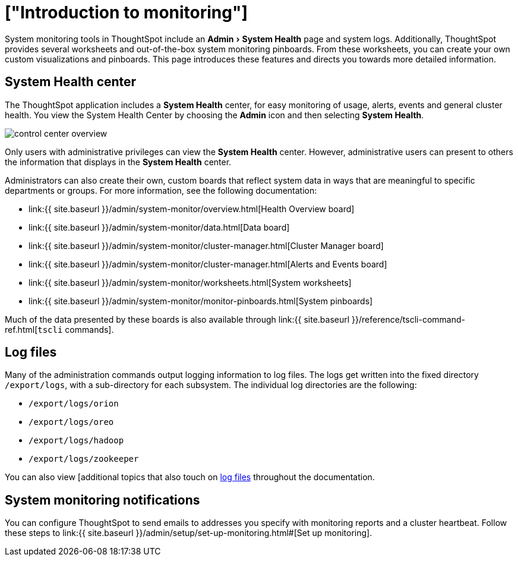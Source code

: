 = ["Introduction to monitoring"]
:experimental:
:last_updated: 11/18/2019
:permalink: /:collection/:path.html
:sidebar: mydoc_sidebar
:summary: Learn how to monitor your system.

System monitoring tools in ThoughtSpot include an menu:Admin[System Health] page and system logs.
Additionally, ThoughtSpot provides several worksheets and out-of-the-box system monitoring pinboards.
From these worksheets, you can create your own custom visualizations and pinboards.
This page introduces these features and directs you towards more detailed information.

== System Health center

The ThoughtSpot application includes a *System Health* center, for easy monitoring of usage, alerts, events and general cluster health.
You view the System Health Center by choosing the *Admin* icon and then selecting *System Health*.

image::{{ site.baseurl }}/images/control_center_overview.png[]

Only users with administrative privileges can view the *System Health* center.
However, administrative users can present to others the information that displays in the *System Health* center.

Administrators can also create their own, custom boards that reflect system data in ways that are meaningful to specific departments or groups.
For more information, see the following documentation:

* link:{{ site.baseurl }}/admin/system-monitor/overview.html[Health Overview board]
* link:{{ site.baseurl }}/admin/system-monitor/data.html[Data board]
* link:{{ site.baseurl }}/admin/system-monitor/cluster-manager.html[Cluster Manager board]
* link:{{ site.baseurl }}/admin/system-monitor/cluster-manager.html[Alerts and Events board]
* link:{{ site.baseurl }}/admin/system-monitor/worksheets.html[System worksheets]
* link:{{ site.baseurl }}/admin/system-monitor/monitor-pinboards.html[System pinboards]

Much of the data presented by these boards is also available through link:{{ site.baseurl }}/reference/tscli-command-ref.html[`tscli` commands].

== Log files

Many of the administration commands output logging information to log files.
The logs get written into the fixed directory `/export/logs`, with a sub-directory for each subsystem.
The individual log directories are the following:

* `/export/logs/orion`
* `/export/logs/oreo`
* `/export/logs/hadoop`
* `/export/logs/zookeeper`

You can also view [additional topics that also touch on link:{{site.baseurl}}/tags/tag_logs.html[log files] throughout the documentation.

== System monitoring notifications

You can configure ThoughtSpot to send emails to addresses you specify with monitoring reports and a cluster heartbeat.
Follow these steps to link:{{ site.baseurl }}/admin/setup/set-up-monitoring.html#[Set up monitoring].
